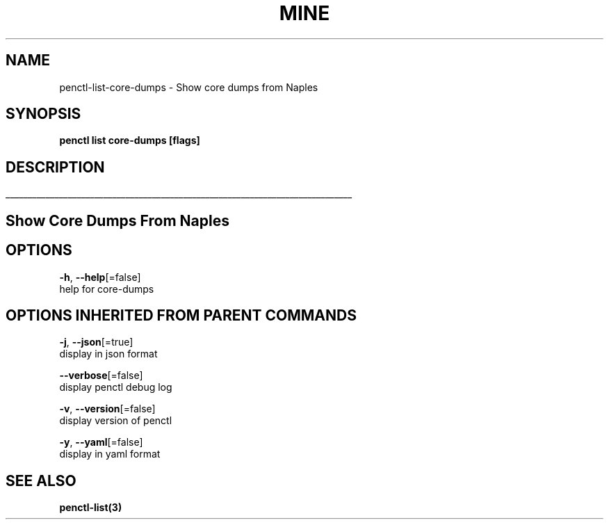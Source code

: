 .TH "MINE" "3" "Mar 2019" "Auto generated by spf13/cobra" "" 
.nh
.ad l


.SH NAME
.PP
penctl\-list\-core\-dumps \- Show core dumps from Naples


.SH SYNOPSIS
.PP
\fBpenctl list core\-dumps [flags]\fP


.SH DESCRIPTION
.ti 0
\l'\n(.lu'

.SH Show Core Dumps From Naples

.SH OPTIONS
.PP
\fB\-h\fP, \fB\-\-help\fP[=false]
    help for core\-dumps


.SH OPTIONS INHERITED FROM PARENT COMMANDS
.PP
\fB\-j\fP, \fB\-\-json\fP[=true]
    display in json format

.PP
\fB\-\-verbose\fP[=false]
    display penctl debug log

.PP
\fB\-v\fP, \fB\-\-version\fP[=false]
    display version of penctl

.PP
\fB\-y\fP, \fB\-\-yaml\fP[=false]
    display in yaml format


.SH SEE ALSO
.PP
\fBpenctl\-list(3)\fP
